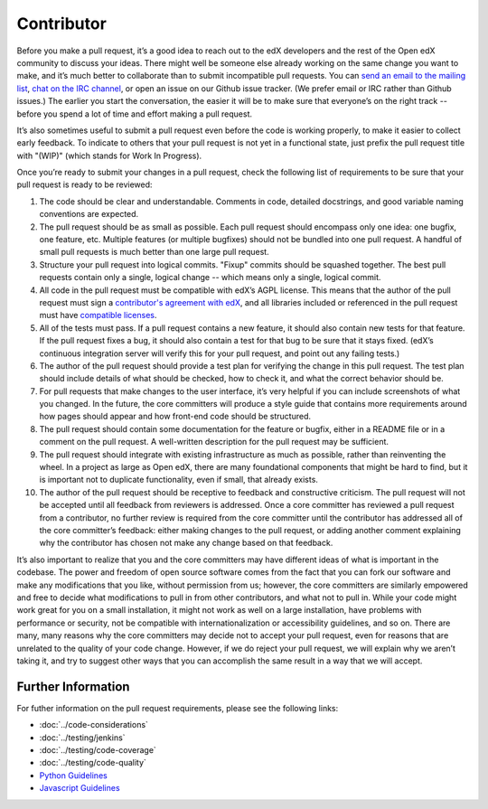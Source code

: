 ***********
Contributor
***********

Before you make a pull request, it’s a good idea to reach out to the edX
developers and the rest of the Open edX community to discuss your ideas. There
might well be someone else already working on the same change you want to make,
and it’s much better to collaborate than to submit incompatible pull requests.
You can `send an email to the mailing list`_, `chat on the IRC channel`_, or
open an issue on our Github issue tracker. (We prefer email or IRC rather than
Github issues.) The earlier you start the conversation, the easier it will be to
make sure that everyone’s on the right track -- before you spend a lot of time
and effort making a pull request.

.. _send an email to the mailing list: https://groups.google.com/forum/#!forum/edx-code
.. _chat on the IRC channel: http://webchat.freenode.net?channels=edx-code

It’s also sometimes useful to submit a pull request even before the code is
working properly, to make it easier to collect early feedback. To indicate to
others that your pull request is not yet in a functional state, just prefix the
pull request title with "(WIP)" (which stands for Work In Progress).

Once you’re ready to submit your changes in a pull request, check the following
list of requirements to be sure that your pull request is ready to be reviewed:

#. The code should be clear and understandable.
   Comments in code, detailed docstrings, and good variable naming conventions
   are expected.

#. The pull request should be as small as possible.
   Each pull request should encompass only one idea: one bugfix, one feature,
   etc. Multiple features (or multiple bugfixes) should not be bundled into
   one pull request. A handful of small pull requests is much better than
   one large pull request.

#. Structure your pull request into logical commits.
   "Fixup" commits should be squashed together. The best pull requests contain
   only a single, logical change -- which means only a single, logical commit.

#. All code in the pull request must be compatible with edX’s AGPL license.
   This means that the author of the pull request must sign a `contributor's
   agreement with edX`_, and all libraries included or referenced in
   the pull request must have `compatible licenses`_.

#. All of the tests must pass.
   If a pull request contains a new feature, it should also contain
   new tests for that feature. If the pull request fixes a bug, it should
   also contain a test for that bug to be sure that it stays fixed.
   (edX’s continuous integration server will verify this for your pull request,
   and point out any failing tests.)

#. The author of the pull request should provide a test plan for verifying
   the change in this pull request. The test plan should include details
   of what should be checked, how to check it, and what the correct behavior
   should be.

#. For pull requests that make changes to the user interface,
   it’s very helpful if you can include screenshots of what you changed.
   In the future, the core committers will produce a style guide that
   contains more requirements around how pages should appear and how
   front-end code should be structured.

#. The pull request should contain some documentation for the feature or bugfix,
   either in a README file or in a comment on the pull request.
   A well-written description for the pull request may be sufficient.

#. The pull request should integrate with existing infrastructure as much
   as possible, rather than reinventing the wheel.  In a project as large as
   Open edX, there are many foundational components that might be hard to find,
   but it is important not to duplicate functionality, even if small,
   that already exists.

#. The author of the pull request should be receptive to feedback and
   constructive criticism.
   The pull request will not be accepted until all feedback from reviewers
   is addressed. Once a core committer has reviewed a pull request from a
   contributor, no further review is required from the core committer until
   the contributor has addressed all of the core committer’s feedback:
   either making changes to the pull request, or adding another comment
   explaining why the contributor has chosen not make any change
   based on that feedback.

It’s also important to realize that you and the core committers may have
different ideas of what is important in the codebase. The power and freedom of
open source software comes from the fact that you can fork our software and make
any modifications that you like, without permission from us; however, the core
committers are similarly empowered and free to decide what modifications to pull
in from other contributors, and what not to pull in. While your code might work
great for you on a small installation, it might not work as well on a large
installation, have problems with performance or security, not be compatible with
internationalization or accessibility guidelines, and so on. There are many,
many reasons why the core committers may decide not to accept your pull request,
even for reasons that are unrelated to the quality of your code change. However,
if we do reject your pull request, we will explain why we aren’t taking it, and
try to suggest other ways that you can accomplish the same result in a way that
we will accept.

Further Information
-------------------
For futher information on the pull request requirements, please see the following
links:

* :doc:`../code-considerations`
* :doc:`../testing/jenkins`
* :doc:`../testing/code-coverage`
* :doc:`../testing/code-quality`
* `Python Guidelines <https://github.com/edx/edx-platform/wiki/Python-Guidelines>`_
* `Javascript Guidelines <https://github.com/edx/edx-platform/wiki/Javascript-Guidelines>`_

.. _contributor's agreement with edX: http://code.edx.org/individual-contributor-agreement.pdf
.. _compatible licenses: https://github.com/edx/edx-platform/wiki/Licensing
